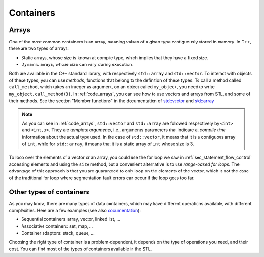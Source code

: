 .. _sec_arrays:

Containers
##########

Arrays
~~~~~~

One of the most common containers is an array, meaning values of a given type contiguously stored in memory. In C++, there are two types of arrays:

- Static arrays, whose size is known at compile type, which implies that they have a fixed size.
- Dynamic arrays, whose size can vary during execution.

Both are available in the C++ standard library, with respectively ``std::array`` and ``std::vector``. To interact with objects of these types, you can use *methods*, functions that belong to the definition of these types. To call a method called ``call_method``, which takes an integer as argument, on an object called ``my_object``, you need to write ``my_object.call_method(3)``. In :ref:`code_arrays`, you can see how to use vectors and arrays from STL, and some of their methods. See the section "Member functions" in the documentation of `std::vector <https://en.cppreference.com/w/cpp/container/vector>`__ and `std::array <https://en.cppreference.com/w/cpp/container/array>`_


.. code-block:: cpp
    :caption: Example of arrays
    :name: code_arrays


    #include <iostream>
    #include <vector>
    #include <array>

    int main()
    {   
        std::vector<int> zero_array_of_size_10(10,0);
        std::vector<int> dynamic_array{1, 2, 3, 4};
        std::array<int, 3> static_array{1, 2, 3};

        // Sizes
        std::cout << dynamic_array.size() << " " << static_array.size() << "\n";

        // Access element
        std::cout << dynamic_array[2] << " " << static_array[2] << "\n";

        // Modify vector and accessing last element
        dynamic_array.push_back(5);
        std::cout << dynamic_array.size() << " " << dynamic_array.back() << "\n";

        return 0;
    }

.. note:: As you can see in :ref:`code_arrays`, ``std::vector`` and ``std::array`` are followed respectively by ``<int>`` and ``<int,3>``. They are *template arguments*, i.e., arguments parameters that indicate at *compile time* information about the actual type used. In the case of ``std::vector``, it means that it is a contiguous array of ``int``, while for ``std::array``, it means that it is a static array of ``int`` whose size is 3.


To loop over the elements of a vector or an array, you could use the for loop we saw in :ref:`sec_statement_flow_control` accessing elements and using the ``size`` method, but a convenient alternative is to use *range-based for loops*. The advantage of this approach is that you are guaranteed to only loop on the elements of the vector, which is not the case of the traditional for loop where segmentation fault errors can occur if the loop goes too far. 

.. code-block:: cpp
    :caption: Example of range-based loops
    :name: code_loop_arrays

    #include <iostream>
    #include <vector>

    int main(){
        std::vector<int> dynamic_array{1, 2, 3, 4};
        for (int i : dynamic_array) // access by value
        {
            std::cout << i << " ";
            i = i + 1;
        }
        std::cout << "\n";

        for (int &i : dynamic_array) // access by reference
        {
            std::cout << i << " ";
            i = i + 1;
        }
        std::cout << "\n";

        for (const int &i : dynamic_array) // access by const reference
        {
            std::cout << i << " ";
        }
        std::cout << "\n";

        return 0;
    }



.. _sec_other_containers:

Other types of containers
~~~~~~~~~~~~~~~~~~~~~~~~~

As you may know, there are many types of data containers, which may have different operations available, with different complexities. Here are a few examples (see also `documentation <https://en.cppreference.com/w/cpp/container>`_): 

- Sequential containers: array, vector, linked list, ...
- Associative containers: set, map, ...
- Container adaptors: stack, queue, ...

Choosing the right type of container is a problem-dependent, it depends on the type of operations you need, and their cost. You can find most of the types of containers available in the STL.
